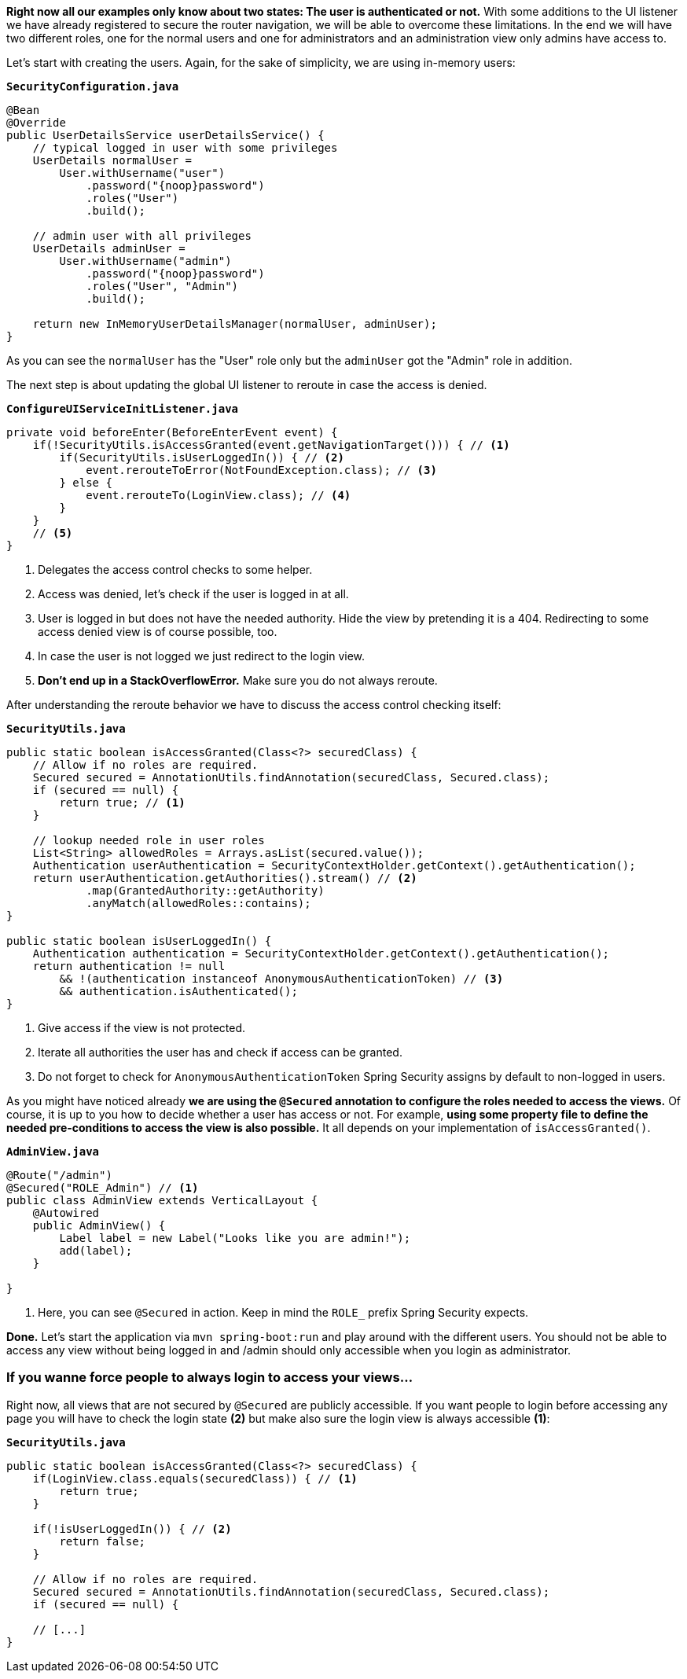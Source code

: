 :title: Setting up fine-grained access control 
:author: Paul Römer
:type: text
:tags: Spring, Spring Boot, Security
:description: Extend the navigation listener to allow a view based access control by checking user authorities
:repo: https://github.com/vaadin-learning-center/spring-secured-vaadin/tree/login-overlay-form-fine-access-control
:linkattrs:
:imagesdir: ./images

**Right now all our examples only know about two states: The user is authenticated or not.** With some additions to the UI listener we have already registered to secure the router navigation, we will be able to overcome these limitations. In the end we will have two different roles, one for the normal users and one for administrators and an administration view only admins have access to.

Let's start with creating the users. Again, for the sake of simplicity, we are using in-memory users:

.`*SecurityConfiguration.java*`
[source,java,linenums]
----
@Bean
@Override
public UserDetailsService userDetailsService() {
    // typical logged in user with some privileges
    UserDetails normalUser =
        User.withUsername("user")
            .password("{noop}password")
            .roles("User")
            .build();

    // admin user with all privileges
    UserDetails adminUser =
        User.withUsername("admin")
            .password("{noop}password")
            .roles("User", "Admin")
            .build();

    return new InMemoryUserDetailsManager(normalUser, adminUser);
}
----
As you can see the `normalUser` has the "User" role only but the `adminUser` got the "Admin" role in addition.

The next step is about updating the global UI listener to reroute in case the access is denied.

.`*ConfigureUIServiceInitListener.java*`
[source,java,linenums]
----
private void beforeEnter(BeforeEnterEvent event) {
    if(!SecurityUtils.isAccessGranted(event.getNavigationTarget())) { // <1>
        if(SecurityUtils.isUserLoggedIn()) { // <2>
            event.rerouteToError(NotFoundException.class); // <3>
        } else {
            event.rerouteTo(LoginView.class); // <4>
        }
    }
    // <5>
}
----
<1> Delegates the access control checks to some helper.
<2> Access was denied, let's check if the user is logged in at all.
<3> User is logged in but does not have the needed authority. Hide the view by pretending it is a 404. Redirecting to some access denied view is of course possible, too.
<4> In case the user is not logged we just redirect to the login view.
<5> **Don't end up in a StackOverflowError.** Make sure you do not always reroute.

After understanding the reroute behavior we have to discuss the access control checking itself:

.`*SecurityUtils.java*`
[source,java,linenums]
----
public static boolean isAccessGranted(Class<?> securedClass) {
    // Allow if no roles are required.
    Secured secured = AnnotationUtils.findAnnotation(securedClass, Secured.class);
    if (secured == null) {
        return true; // <1>
    }

    // lookup needed role in user roles
    List<String> allowedRoles = Arrays.asList(secured.value());
    Authentication userAuthentication = SecurityContextHolder.getContext().getAuthentication();
    return userAuthentication.getAuthorities().stream() // <2>
            .map(GrantedAuthority::getAuthority)
            .anyMatch(allowedRoles::contains);
}

public static boolean isUserLoggedIn() {
    Authentication authentication = SecurityContextHolder.getContext().getAuthentication();
    return authentication != null
        && !(authentication instanceof AnonymousAuthenticationToken) // <3>
        && authentication.isAuthenticated();
}
----
<1> Give access if the view is not protected.
<2> Iterate all authorities the user has and check if access can be granted.
<3> Do not forget to check for `AnonymousAuthenticationToken` Spring Security assigns by default to non-logged in users.

As you might have noticed already **we are using the `@Secured` annotation to configure the roles needed to access the views.** Of course, it is up to you how to decide whether a user has access or not. For example, **using some property file to define the needed pre-conditions to access the view is also possible.** It all depends on your implementation of `isAccessGranted()`.


.`*AdminView.java*`
[source,java,linenums]
----
@Route("/admin")
@Secured("ROLE_Admin") // <1>
public class AdminView extends VerticalLayout {
    @Autowired
    public AdminView() {
        Label label = new Label("Looks like you are admin!");
        add(label);
    }

}
----
<1> Here, you can see `@Secured` in action. Keep in mind the `ROLE_` prefix Spring Security expects.

**Done.** Let's start the application via `mvn spring-boot:run` and play around with the different users. You should not be able to access any view without being logged in and /admin should only accessible when you login as administrator.

=== If you wanne force people to always login to access your views...
Right now, all views that are not secured by `@Secured` are publicly accessible. If you want people to login before accessing any page you will have to check the login state **(2)** but make also sure the login view is always accessible **(1)**:

.`*SecurityUtils.java*`
[source,java,linenums]
----
public static boolean isAccessGranted(Class<?> securedClass) {
    if(LoginView.class.equals(securedClass)) { // <1>
        return true;
    }

    if(!isUserLoggedIn()) { // <2>
        return false;
    }

    // Allow if no roles are required.
    Secured secured = AnnotationUtils.findAnnotation(securedClass, Secured.class);
    if (secured == null) {
    
    // [...]
}
----

